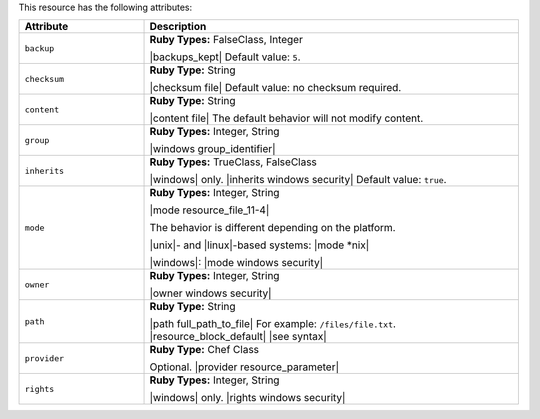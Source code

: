 .. The contents of this file are included in multiple topics.
.. This file should not be changed in a way that hinders its ability to appear in multiple documentation sets.

This resource has the following attributes:

.. list-table::
   :widths: 150 450
   :header-rows: 1

   * - Attribute
     - Description
   * - ``backup``
     - **Ruby Types:** FalseClass, Integer

       |backups_kept| Default value: ``5``.
   * - ``checksum``
     - **Ruby Type:** String

       |checksum file| Default value: no checksum required.
   * - ``content``
     - **Ruby Type:** String

       |content file| The default behavior will not modify content.
   * - ``group``
     - **Ruby Types:** Integer, String

       |windows group_identifier|
   * - ``inherits``
     - **Ruby Types:** TrueClass, FalseClass

       |windows| only. |inherits windows security| Default value: ``true``.
   * - ``mode``
     - **Ruby Types:** Integer, String

       |mode resource_file_11-4|
       
       The behavior is different depending on the platform.
       
       |unix|- and |linux|-based systems: |mode *nix|
       
       |windows|: |mode windows security|
   * - ``owner``
     - **Ruby Types:** Integer, String

       |owner windows security|	
   * - ``path``
     - **Ruby Type:** String

       |path full_path_to_file| For example: ``/files/file.txt``. |resource_block_default| |see syntax|
   * - ``provider``
     - **Ruby Type:** Chef Class

       Optional. |provider resource_parameter|
   * - ``rights``
     - **Ruby Types:** Integer, String

       |windows| only. |rights windows security|
